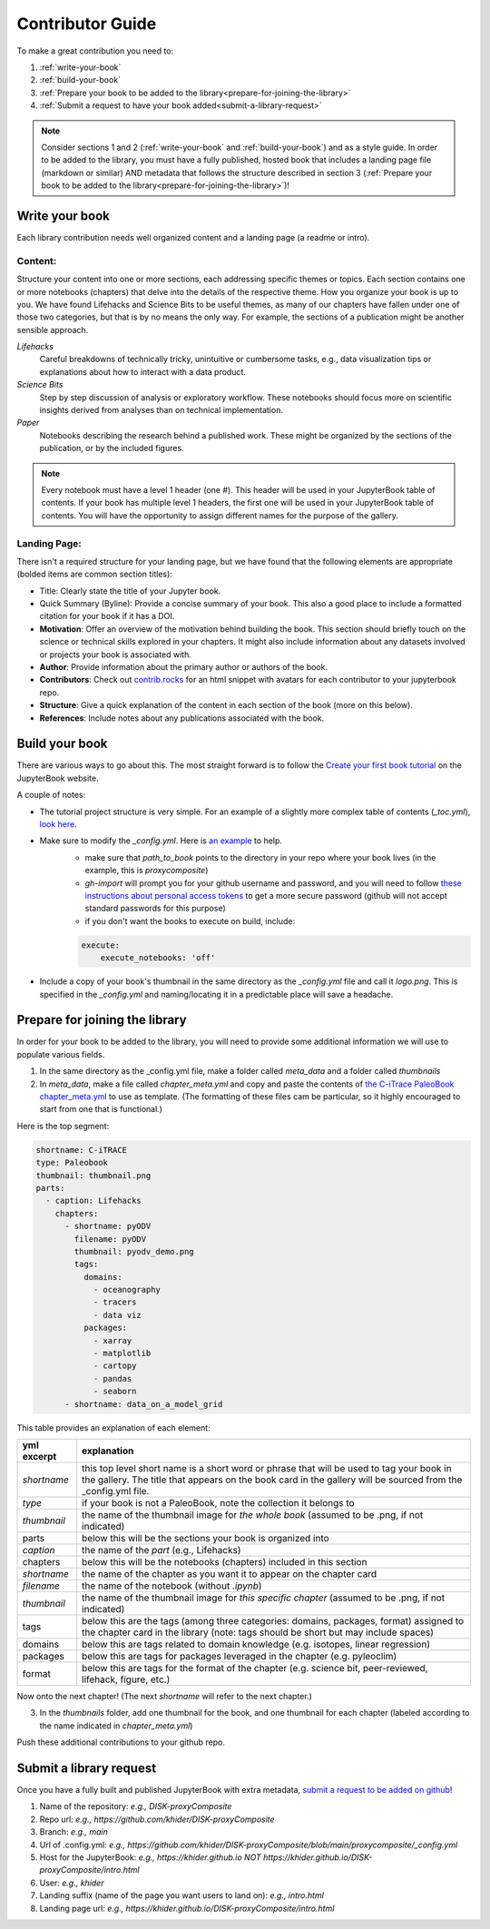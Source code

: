 
.. _contributor-guide:

Contributor Guide
=================

To make a great contribution you need to:

#. :ref:`write-your-book`
#. :ref:`build-your-book`
#. :ref:`Prepare your book to be added to the library<prepare-for-joining-the-library>`
#. :ref:`Submit a request to have your book added<submit-a-library-request>`

.. note::
    Consider sections 1 and 2 (:ref:`write-your-book` and :ref:`build-your-book`) and as a style guide. In order to be added to the library, you must have a fully published, hosted book that includes a landing page file (markdown or similar) AND metadata that follows the structure described in section 3 (:ref:`Prepare your book to be added to the library<prepare-for-joining-the-library>`)!

.. _write-your-book:

Write your book
-----------------

Each library contribution needs well organized content and a landing page (a readme or intro).

Content:
*****************

Structure your content into one or more sections, each addressing specific themes or topics.
Each section contains one or more notebooks (chapters) that delve into the details of the respective theme.
How you organize your book is up to you. We have found Lifehacks and Science Bits to be useful themes, as many of our chapters have fallen under one of those two categories, but that is by no means the only way. For example, the sections of a publication might be another sensible approach.

*Lifehacks*
    Careful breakdowns of technically tricky, unintuitive or cumbersome tasks, e.g., data visualization tips or explanations about how to interact with a data product.

*Science Bits*
    Step by step discussion of analysis or exploratory workflow. These notebooks should focus more on scientific insights derived from analyses than on technical implementation.

*Paper*
    Notebooks describing the research behind a published work. These might be organized by the sections of the publication, or by the included figures.

.. note::
    Every notebook must have a level 1 header (one #). This header will be used in your JupyterBook table of contents. If your book has multiple level 1 headers, the first one will be used in your JupyterBook table of contents. You will have the opportunity to assign different names for the purpose of the gallery.

Landing Page:
*****************

There isn't a required structure for your landing page, but we have found that the following elements are appropriate (bolded items are common section titles):

* Title: Clearly state the title of your Jupyter book.
* Quick Summary (Byline): Provide a concise summary of your book. This also a good place to include a formatted citation for your book if it has a DOI.
* **Motivation**: Offer an overview of the motivation behind building the book. This section should briefly touch on the science or technical skills explored in your chapters. It might also include information about any datasets involved or projects your book is associated with.
* **Author**: Provide information about the primary author or authors of the book.
* **Contributors**: Check out `contrib.rocks`_ for an html snippet with avatars for each contributor to your jupyterbook repo.
* **Structure**: Give a quick explanation of the content in each section of the book (more on this below).
* **References**: Include notes about any publications associated with the book.

.. _contrib.rocks: https://contrib.rocks/preview?repo=angular%2Fangular-ja


.. _build-your-book:

Build your book
----------------

There are various ways to go about this. The most straight forward is to follow the `Create your first book tutorial`_ on the JupyterBook website.

.. _Create your first book tutorial: https://jupyterbook.org/en/stable/start/your-first-book.html

A couple of notes:

* The tutorial project structure is very simple. For an example of a slightly more complex table of contents (`_toc.yml`), `look here`_.
* Make sure to modify the `_config.yml`. Here is `an example`_ to help.
    - make sure that `path_to_book` points to the directory in your repo where your book lives (in the example, this is *proxycomposite*)
    - `gh-import` will prompt you for your github username and password, and you will need to follow `these instructions about personal access tokens`_ to get a more secure password (github will not accept standard passwords for this purpose)
    - if you don't want the books to execute on build, include:

    .. code-block::

        execute:
            execute_notebooks: 'off'

* Include a copy of your book's thumbnail in the same directory as the `_config.yml` file and call it `logo.png`. This is specified in the `_config.yml` and naming/locating it in a predictable place will save a headache.

.. _an example: https://github.com/khider/DISK-proxyComposite/blob/main/proxycomposite/_config.yml
.. _look here: https://github.com/LinkedEarth/citrace_paleobook/blob/main/_toc.yml
.. _these instructions about personal access tokens: https://docs.github.com/en/authentication/keeping-your-account-and-data-secure/managing-your-personal-access-tokens#creating-a-personal-access-token-classic

.. _prepare-for-joining-the-library:

Prepare for joining the library
-------------------------------

In order for your book to be added to the library, you will need to provide some additional information we will use to populate various fields.

#. In the same directory as the _config.yml file, make a folder called `meta_data` and a folder called `thumbnails`
#. In `meta_data`, make a file called `chapter_meta.yml` and copy and paste the contents of `the C-iTrace PaleoBook chapter_meta.yml`_ to use as template. (The formatting of these files cam be particular, so it highly encouraged to start from one that is functional.)

.. _the C-iTrace PaleoBook chapter_meta.yml: https://github.com/LinkedEarth/citrace_paleobook/blob/main/meta_data/chapter_meta.yml

Here is the top segment:

.. code-block::

    shortname: C-iTRACE
    type: Paleobook
    thumbnail: thumbnail.png
    parts:
      - caption: Lifehacks
        chapters:
          - shortname: pyODV
            filename: pyODV
            thumbnail: pyodv_demo.png
            tags:
              domains:
                - oceanography
                - tracers
                - data viz
              packages:
                - xarray
                - matplotlib
                - cartopy
                - pandas
                - seaborn
          - shortname: data_on_a_model_grid


This table provides an explanation of each element:

.. list-table::
    :header-rows: 1

    * - yml excerpt
      - explanation
    * - `shortname`
      - this top level short name is a short word or phrase that will be used to tag your book in the gallery. The title that appears on the book card in the gallery will be sourced from the _config.yml file.
    * - `type`
      - if your book is not a PaleoBook, note the collection it belongs to
    * - `thumbnail`
      - the name of the thumbnail image for *the whole book* (assumed to be .png, if not indicated)
    * - parts
      - below this will be the sections your book is organized into
    * - `caption`
      - the name of the `part` (e.g., Lifehacks)
    * - chapters
      - below this will be the notebooks (chapters) included in this section
    * - `shortname`
      - the name of the chapter as you want it to appear on the chapter card
    * - `filename`
      - the name of the notebook (without `.ipynb`)
    * - `thumbnail`
      - the name of the thumbnail image for *this specific chapter* (assumed to be .png, if not indicated)
    * - tags
      - below this are the tags (among three categories: domains, packages, format) assigned to the chapter card in the library (note: tags should be short but may include spaces)
    * - domains
      - below this are tags related to domain knowledge (e.g. isotopes, linear regression)
    * - packages
      - below this are tags for packages leveraged in the chapter (e.g. pyleoclim)
    * - format
      - below this are tags for the format of the chapter (e.g. science bit, peer-reviewed, lifehack, figure, etc.)


Now onto the next chapter! (The next `shortname` will refer to the next chapter.)


3. In the `thumbnails` folder, add one thumbnail for the book, and one thumbnail for each chapter (labeled according to the name indicated in `chapter_meta.yml`)

Push these additional contributions to your github repo.

.. _submit-a-library-request:

Submit a library request
--------------------------

Once you have a fully built and published JupyterBook with extra metadata, `submit a request to be added on github`_!

.. _submit a request to be added on github: https://github.com/LinkedEarth/PaleoBooks/issues/new?assignees=&labels=gallery+submission&projects=&template=gallery-submission.md&title=

#. Name of the repository: *e.g., DISK-proxyComposite*
#. Repo url: *e.g., https://github.com/khider/DISK-proxyComposite*
#. Branch: *e.g., main*
#. Url of .config.yml: *e.g., https://github.com/khider/DISK-proxyComposite/blob/main/proxycomposite/_config.yml*
#. Host for the JupyterBook: *e.g., https://khider.github.io NOT https://khider.github.io/DISK-proxyComposite/intro.html*
#. User: *e.g., khider*
#. Landing suffix (name of the page you want users to land on): *e.g., intro.html*
#. Landing page url: *e.g., https://khider.github.io/DISK-proxyComposite/intro.html*